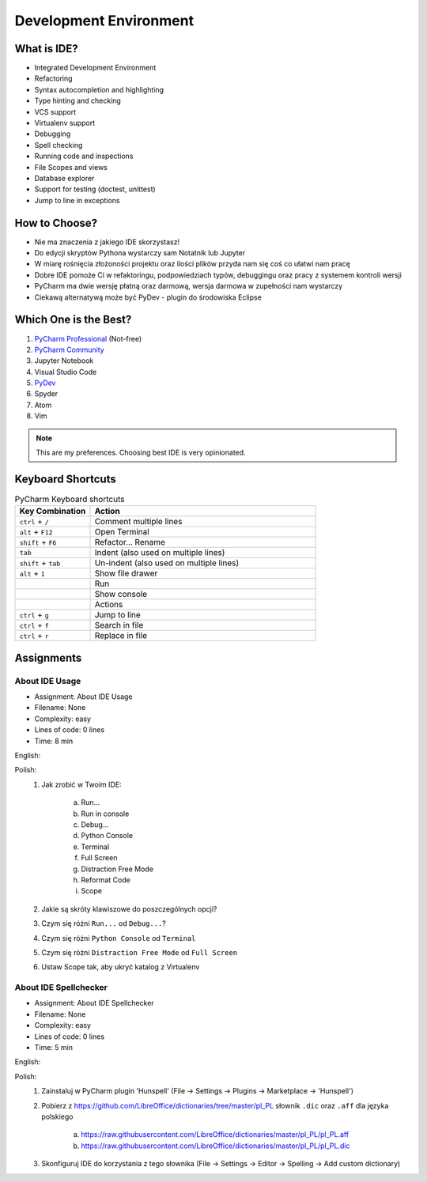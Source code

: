 ***********************
Development Environment
***********************


What is IDE?
============
* Integrated Development Environment
* Refactoring
* Syntax autocompletion and highlighting
* Type hinting and checking
* VCS support
* Virtualenv support
* Debugging
* Spell checking
* Running code and inspections
* File Scopes and views
* Database explorer
* Support for testing (doctest, unittest)
* Jump to line in exceptions


How to Choose?
==============
* Nie ma znaczenia z jakiego IDE skorzystasz!
* Do edycji skryptów Pythona wystarczy sam Notatnik lub Jupyter
* W miarę rośnięcia złożoności projektu oraz ilości plików przyda nam się coś co ułatwi nam pracę
* Dobre IDE pomoże Ci w refaktoringu, podpowiedziach typów, debuggingu oraz pracy z systemem kontroli wersji
* PyCharm ma dwie wersję płatną oraz darmową, wersja darmowa w zupełności nam wystarczy
* Ciekawą alternatywą może być PyDev - plugin do środowiska Eclipse


Which One is the Best?
======================
#. `PyCharm Professional <https://www.jetbrains.com/pycharm/download/>`_ (Not-free)
#. `PyCharm Community <https://www.jetbrains.com/pycharm/download/>`_
#. Jupyter Notebook
#. Visual Studio Code
#. `PyDev <http://www.pydev.org/download.html>`_
#. Spyder
#. Atom
#. Vim

.. note:: This are my preferences. Choosing best IDE is very opinionated.


Keyboard Shortcuts
==================
.. csv-table:: PyCharm Keyboard shortcuts
    :header-rows: 1
    :widths: 25, 75

    "Key Combination", "Action"
    "``ctrl`` + ``/``", "Comment multiple lines"
    "``alt`` + ``F12``", "Open Terminal"
    "``shift`` + ``F6``", "Refactor... Rename"
    "``tab``", "Indent (also used on multiple lines)"
    "``shift`` + ``tab``", "Un-indent (also used on multiple lines)"
    "``alt`` + ``1``", "Show file drawer"
    "", "Run"
    "", "Show console"
    "", "Actions"
    "``ctrl`` + ``g``", "Jump to line"
    "``ctrl`` + ``f``", "Search in file"
    "``ctrl`` + ``r``", "Replace in file"


Assignments
===========

.. todo:: Convert assignments to literalinclude

About IDE Usage
---------------
* Assignment: About IDE Usage
* Filename: None
* Complexity: easy
* Lines of code: 0 lines
* Time: 8 min

English:
    .. todo:: English Translation

Polish:
    1. Jak zrobić w Twoim IDE:

        a. Run...
        b. Run in console
        c. Debug...
        d. Python Console
        e. Terminal
        f. Full Screen
        g. Distraction Free Mode
        h. Reformat Code
        i. Scope

    2. Jakie są skróty klawiszowe do poszczególnych opcji?
    3. Czym się różni ``Run...`` od ``Debug...``?
    4. Czym się różni ``Python Console`` od ``Terminal``
    5. Czym się różni ``Distraction Free Mode`` od ``Full Screen``
    6. Ustaw Scope tak, aby ukryć katalog z Virtualenv

About IDE Spellchecker
----------------------
* Assignment: About IDE Spellchecker
* Filename: None
* Complexity: easy
* Lines of code: 0 lines
* Time: 5 min

English:
    .. todo:: English Translation

Polish:
    1. Zainstaluj w PyCharm plugin 'Hunspell' (File -> Settings -> Plugins -> Marketplace -> 'Hunspell')
    2. Pobierz z https://github.com/LibreOffice/dictionaries/tree/master/pl_PL słownik ``.dic`` oraz ``.aff`` dla języka polskiego

        a. https://raw.githubusercontent.com/LibreOffice/dictionaries/master/pl_PL/pl_PL.aff
        b. https://raw.githubusercontent.com/LibreOffice/dictionaries/master/pl_PL/pl_PL.dic

    3. Skonfiguruj IDE do korzystania z tego słownika (File -> Settings -> Editor -> Spelling -> Add custom dictionary)

